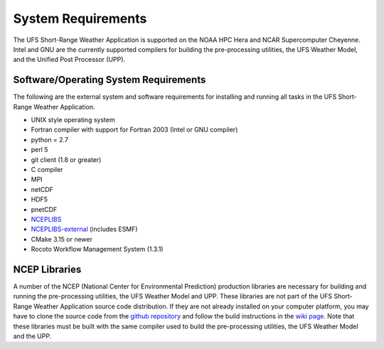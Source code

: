 .. _SystemRequirements:

===================
System Requirements
===================
The UFS Short-Range Weather Application is supported on the NOAA HPC Hera and NCAR
Supercomputer Cheyenne.  Intel and GNU are the currently supported
compilers for building the pre-processing utilities, the UFS Weather Model,
and the Unified Post Processor (UPP).

Software/Operating System Requirements
======================================
The following are the external system and software requirements for installing and
running all tasks in the UFS Short-Range Weather Application. 

* UNIX style operating system
* Fortran compiler with support for Fortran 2003 (Intel or GNU compiler)
* python = 2.7
* perl 5
* git client (1.8 or greater)
* C compiler
* MPI
* netCDF
* HDF5
* pnetCDF
* `NCEPLIBS <https://github.com/NOAA-EMC/NCEPLIBS>`_
* `NCEPLIBS-external <https://github.com/NOAA-EMC/NCEPLIBS-external>`_ (includes ESMF)
* CMake 3.15 or newer
* Rocoto Workflow Management System (1.3.1)

NCEP Libraries
==============
A number of the NCEP (National Center for Environmental Prediction) production
libraries are necessary for building and running the pre-processing utilities,
the UFS Weather Model and UPP.  These libraries are not part of the
UFS Short-Range Weather Application source code distribution.  If they are not already installed on
your computer platform, you may have to clone the source code from the
`github repository <https://github.com/NOAA-EMC/NCEPLIBS>`_ and follow the build instructions
in the `wiki page <https://github.com/NOAA-EMC/NCEPLIBS/wiki/Cloning-and-Compiling-NCEPLIBS>`_.
Note that these libraries must be built with the same compiler used to build the pre-processing utilities,
the UFS Weather Model and the UPP.
